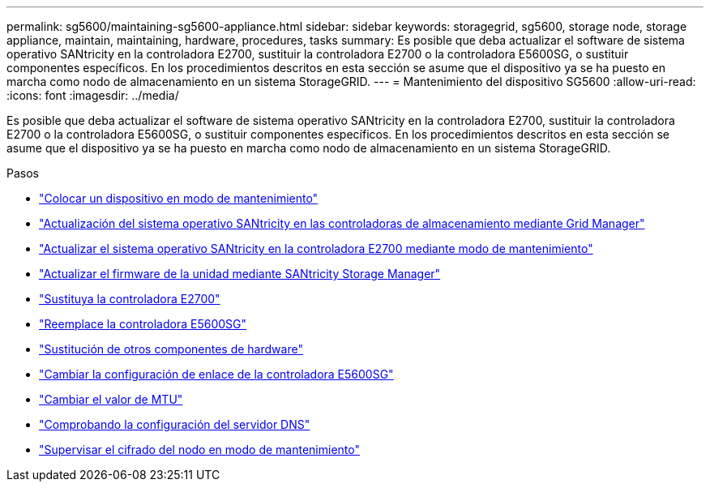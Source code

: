 ---
permalink: sg5600/maintaining-sg5600-appliance.html 
sidebar: sidebar 
keywords: storagegrid, sg5600, storage node, storage appliance, maintain, maintaining, hardware, procedures, tasks 
summary: Es posible que deba actualizar el software de sistema operativo SANtricity en la controladora E2700, sustituir la controladora E2700 o la controladora E5600SG, o sustituir componentes específicos. En los procedimientos descritos en esta sección se asume que el dispositivo ya se ha puesto en marcha como nodo de almacenamiento en un sistema StorageGRID. 
---
= Mantenimiento del dispositivo SG5600
:allow-uri-read: 
:icons: font
:imagesdir: ../media/


[role="lead"]
Es posible que deba actualizar el software de sistema operativo SANtricity en la controladora E2700, sustituir la controladora E2700 o la controladora E5600SG, o sustituir componentes específicos. En los procedimientos descritos en esta sección se asume que el dispositivo ya se ha puesto en marcha como nodo de almacenamiento en un sistema StorageGRID.

.Pasos
* link:placing-appliance-into-maintenance-mode.html["Colocar un dispositivo en modo de mantenimiento"]
* link:upgrading-santricity-os-on-storage-controllers-using-grid-manager-sg5600.html["Actualización del sistema operativo SANtricity en las controladoras de almacenamiento mediante Grid Manager"]
* link:upgrading-santricity-os-on-e2700-controller-using-maintenance-mode.html["Actualizar el sistema operativo SANtricity en la controladora E2700 mediante modo de mantenimiento"]
* link:upgrading-drive-firmware-using-santricity-storage-manager.html["Actualizar el firmware de la unidad mediante SANtricity Storage Manager"]
* link:replacing-e2700-controller.html["Sustituya la controladora E2700"]
* link:replacing-e5600sg-controller.html["Reemplace la controladora E5600SG"]
* link:replacing-other-hardware-components-sg5600.html["Sustitución de otros componentes de hardware"]
* link:changing-link-configuration-of-e5600sg-controller.html["Cambiar la configuración de enlace de la controladora E5600SG"]
* link:changing-mtu-setting.html["Cambiar el valor de MTU"]
* link:checking-dns-server-configuration.html["Comprobando la configuración del servidor DNS"]
* link:monitoring-node-encryption-in-maintenance-mode.html["Supervisar el cifrado del nodo en modo de mantenimiento"]

